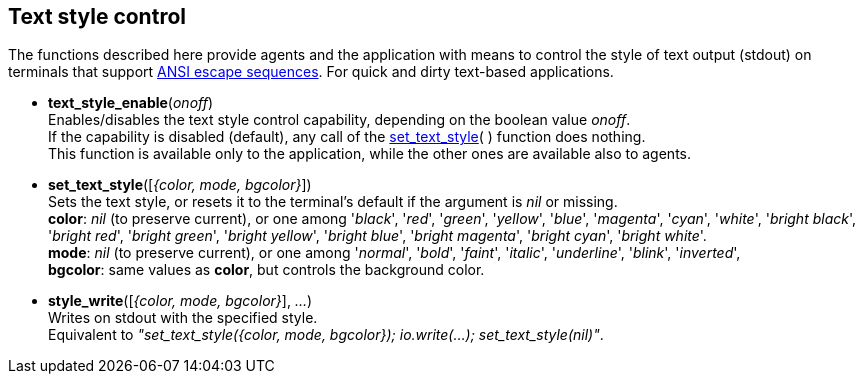 
== Text style control

The functions described here provide agents and the application with means to
control the style of text output (stdout) on terminals that support 
https://en.wikipedia.org/wiki/ANSI_escape_code#Colors[ANSI escape sequences].
For quick and dirty text-based applications.

[[text_style_enable]]
* *text_style_enable*(_onoff_) +
[small]#Enables/disables the text style control capability, depending on the boolean
value _onoff_. +
If the capability is disabled (default), any call of the <<set_text_style, set_text_style>>(&nbsp;) function does nothing. +
This function is available only to the application, while the other ones are available
also to agents.#

[[set_text_style]]
* *set_text_style*([_{color, mode, bgcolor}_]) +
[small]#Sets the text style, or resets it to the terminal's default if the argument is _nil_ or missing. +
*color*: _nil_ (to preserve current), or one among '_black_', '_red_', '_green_', '_yellow_', '_blue_', '_magenta_', '_cyan_', '_white_', '_bright black_', '_bright red_', '_bright green_', '_bright yellow_', '_bright blue_', '_bright magenta_', '_bright cyan_', '_bright white_'. +
*mode*: _nil_ (to preserve current), or one among '_normal_', '_bold_', '_faint_', '_italic_', '_underline_', '_blink_', '_inverted_', +
*bgcolor*: same values as *color*, but controls the background color.#

[[style_write]]
* *style_write*([_{color, mode, bgcolor}_], _..._) +
[small]#Writes on stdout with the specified style. +
Equivalent to _"set_text_style({color, mode, bgcolor}); io.write(...); set_text_style(nil)"_.#

